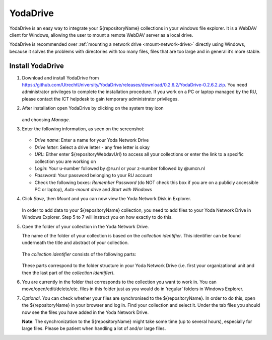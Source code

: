 .. _YodaDrive:

YodaDrive
=========

YodaDrive is an easy way to integrate your ${repositoryName} collections in your windows file explorer. It is a WebDAV client for Windows, allowing the user to mount a remote WebDAV server as a local drive.

YodaDrive is recommended over :ref:`mounting a network drive <mount-network-drive>` directly using Windows, because it solves the problems with directories with too many files, files that are too large and in general it’s more stable.

Install YodaDrive
-----------------

1. Download and install YodaDrive from https://github.com/UtrechtUniversity/YodaDrive/releases/download/0.2.6.2/YodaDrive-0.2.6.2.zip. You need administrator privileges to complete the installation procedure. If you work on a PC or laptop managed by the RU, please contact the ICT helpdesk to gain temporary administrator privileges.

2. After installation open YodaDrive by clicking on the system tray icon
   
   .. figure:: images/Yoda_system_tray_icon.png
   
   and choosing *Manage*. 

3. Enter the following information, as seen on the screenshot:
   
   .. figure:: images/Yoda_configuration_anonymous_Donders.png
   
   *	*Drive name*: Enter a name for your Yoda Network Drive
   *	*Drive letter*: Select a drive letter - any free letter is okay
   *	*URL*: Either enter ${repositoryWebdavUrl} to access all your collections or enter the link to a specific collection you are working on
   *	*Login*: Your u-number followed by @ru.nl or your z-number followed by @umcn.nl
   *	*Password*: Your password belonging to your RU account
   *	Check the following boxes: *Remember Password* (do NOT check this box if you are on a publicly accessible PC or laptop), *Auto-mount drive* and *Start with Windows* 

4. Click *Save*, then *Mount* and you can now view the Yoda Network Disk in Explorer.
   
   .. figure:: images/Yoda_explorer.png
   
   In order to add data to your ${repositoryName} collection, you need to add files to your Yoda Network Drive in Windows Explorer. Step 5 to 7 will instruct you on how exactly to do this. 

5. Open the folder of your collection in the Yoda Network Drive.
   
   The name of the folder of your collection is based on the *collection identifier*. This identifier can be found underneath the title and abstract of your collection.
   
   .. figure:: images/Yoda_collection_identifier_place.png
   
   The *collection identifier* consists of the following parts:
   
   .. figure:: images/Yoda_collection_identifier.png
   
   These parts correspond to the folder structure in your Yoda Network Drive (i.e. first your organizational unit and then the last part of the *collection identifier*). 

6. You are currently in the folder that corresponds to the collection you want to work in. 
   You can move/open/edit/delete/etc. files in this folder just as you would do in ‘regular’ folders in Windows Explorer.

7. *Optional*. You can check whether your files are synchronised to the ${repositoryName}. In order to do this, open the ${repositoryName} in your browser and log in. Find your collection and select it. Under the tab files you should now see the files you have added in the Yoda Network Drive. 
   
   **Note**: The synchronization to the ${repositoryName} might take some time (up to several hours), especially for large files. Please be patient when handling a lot of and/or large files.
